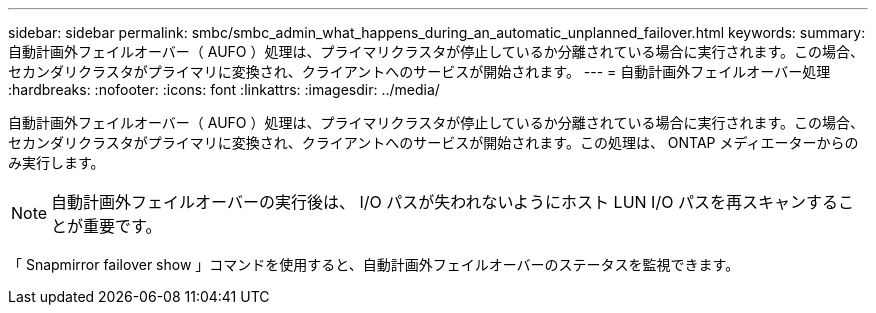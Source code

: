 ---
sidebar: sidebar 
permalink: smbc/smbc_admin_what_happens_during_an_automatic_unplanned_failover.html 
keywords:  
summary: 自動計画外フェイルオーバー（ AUFO ）処理は、プライマリクラスタが停止しているか分離されている場合に実行されます。この場合、セカンダリクラスタがプライマリに変換され、クライアントへのサービスが開始されます。 
---
= 自動計画外フェイルオーバー処理
:hardbreaks:
:nofooter: 
:icons: font
:linkattrs: 
:imagesdir: ../media/


[role="lead"]
自動計画外フェイルオーバー（ AUFO ）処理は、プライマリクラスタが停止しているか分離されている場合に実行されます。この場合、セカンダリクラスタがプライマリに変換され、クライアントへのサービスが開始されます。この処理は、 ONTAP メディエーターからのみ実行します。


NOTE: 自動計画外フェイルオーバーの実行後は、 I/O パスが失われないようにホスト LUN I/O パスを再スキャンすることが重要です。

「 Snapmirror failover show 」コマンドを使用すると、自動計画外フェイルオーバーのステータスを監視できます。
